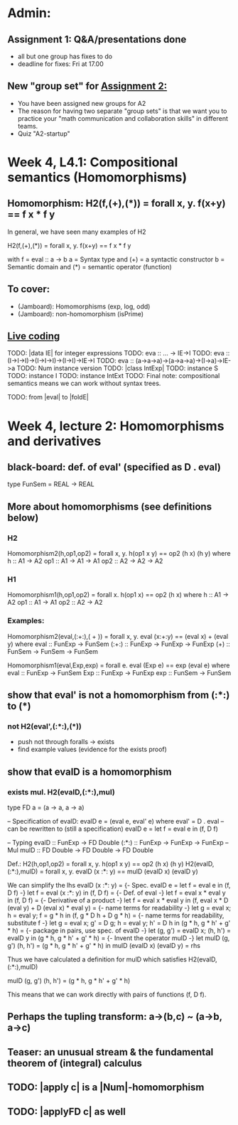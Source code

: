 * Admin:
** Assignment 1: Q&A/presentations done
+ all but one group has fixes to do
+ deadline for fixes: Fri at 17.00
** New "group set" for [[https://chalmers.instructure.com/courses/12458/assignments/30084][Assignment 2:]]
+ You have been assigned new groups for A2
+ The reason for having two separate "group sets" is that we want you to practice your "math communication and collaboration skills" in different teams.
+ Quiz "A2-startup"
* Week 4, L4.1: Compositional semantics (Homomorphisms)
** Homomorphism: H2(f,(+),(*)) = forall x, y. f(x+y) == f x * f y

In general, we have seen many examples of H2

  H2(f,(+),(*)) = forall x, y. f(x+y) == f x * f y

with
  f = eval :: a -> b
  a = Syntax type     and (+) = a syntactic constructor
  b = Semantic domain and (*) = semantic operator (function)

** To cover:
+ (Jamboard): Homomorphisms (exp, log, odd)
+ (Jamboard): non-homomorphism (isPrime)

** [[file:Live_4_1_2021.lhs::module Live_4_1 where][Live coding]]
TODO: |data IE| for integer expressions
TODO: eva :: ... -> IE->I
TODO: eva :: (I->I->I)->(I->I->I)->(I->I)->IE->I
TODO: eva :: (a->a->a)->(a->a->a)->(I->a)->IE->a
TODO: Num instance version
TODO: |class IntExp|
TODO: instance S
TODO: instance I
TODO: instance IntExt
TODO: Final note: compositional semantics means we can work without syntax trees.

TODO: from |eval| to |foldE|

* Week 4, lecture 2: Homomorphisms and derivatives
** black-board: def. of eval' (specified as D . eval)
type FunSem = REAL -> REAL
** More about homomorphisms (see definitions below)
*** H2
 Homomorphism2(h,op1,op2) = forall x, y. h(op1 x y) == op2 (h x) (h y)
   where  h   :: A1 -> A2
          op1 :: A1 -> A1 -> A1
          op2 :: A2 -> A2 -> A2

*** H1
 Homomorphism1(h,op1,op2) = forall x. h(op1 x) == op2 (h x)
   where  h   :: A1 -> A2
          op1 :: A1 -> A1
          op2 :: A2 -> A2

*** Examples:

 Homomorphism2(eval,(:+:),( + )) = forall x, y. eval (x:+:y) == (eval x) + (eval y)
   where  eval  :: FunExp -> FunSem
          (:+:) :: FunExp -> FunExp -> FunExp
          (+)   :: FunSem -> FunSem -> FunSem

 Homomorphism1(eval,Exp,exp) = forall e. eval (Exp e) == exp (eval e)
   where  eval  :: FunExp -> FunSem
          Exp   :: FunExp -> FunExp
          exp   :: FunSem -> FunSem

** show that eval' is *not* a homomorphism from (:*:) to (*)
*** not H2(eval',(:*:),(*))
 + push not through foralls -> exists
 + find example values (evidence for the exists proof)
** show that evalD *is* a homomorphism
*** exists mul. H2(evalD,(:*:),mul)
 type FD a = (a -> a, a -> a)

 -- Specification of evalD:
 evalD e = (eval e, eval' e) where eval' = D . eval
 -- can be rewritten to (still a specification)
 evalD e = let f = eval e in (f, D f)

 -- Typing
 evalD :: FunExp -> FD Double
 (:*:) :: FunExp    -> FunExp    -> FunExp   -- Mul
 mulD  :: FD Double -> FD Double -> FD Double

 Def.: H2(h,op1,op2) = forall x, y. h(op1 x y) == op2 (h x) (h y)
   H2(evalD,(:*:),mulD)
 =
   forall x, y. evalD (x :*: y) == mulD (evalD x) (evalD y)

 We can simplify the lhs
   evalD (x :*: y)
 = {- Spec. evalD e = let f = eval e in (f, D f) -}
   let f = eval (x :*: y) in (f, D f)
 = {- Def. of eval -}
   let f = eval x * eval y in (f, D f)
 = {- Derivative of a product -}
   let f = eval x * eval y
   in (f, eval x * D (eval y) + D (eval x) * eval y)
 = {- name terms for readability -}
   let g = eval x; h = eval y;
       f = g * h
   in (f, g * D h + D g * h)
 = {- name terms for readability, substitute f -}
   let g = eval x; g' = D g; h = eval y; h' = D h
   in (g * h, g * h' + g' * h)
 = {- package in pairs, use spec. of evalD -}
   let  (g, g') = evalD x;   (h, h') = evalD y
   in (g * h, g * h' + g' * h)
 = {- Invent the operator mulD -}
   let mulD (g, g') (h, h') = (g * h, g * h' + g' * h)
   in  mulD (evalD x) (evalD y)
 =
   rhs

 Thus we have calculated a definition for mulD which satisfies
   H2(evalD,(:*:),mulD)

mulD (g, g') (h, h') = (g * h, g * h' + g' * h)

 This means that we can work directly with pairs of functions (f, D f).

** Perhaps the tupling transform: a->(b,c) ~ (a->b, a->c)
** Teaser: an unusual stream & the fundamental theorem of (integral) calculus
** TODO: |apply c| is a |Num|-homomorphism
** TODO: |applyFD c| as well
